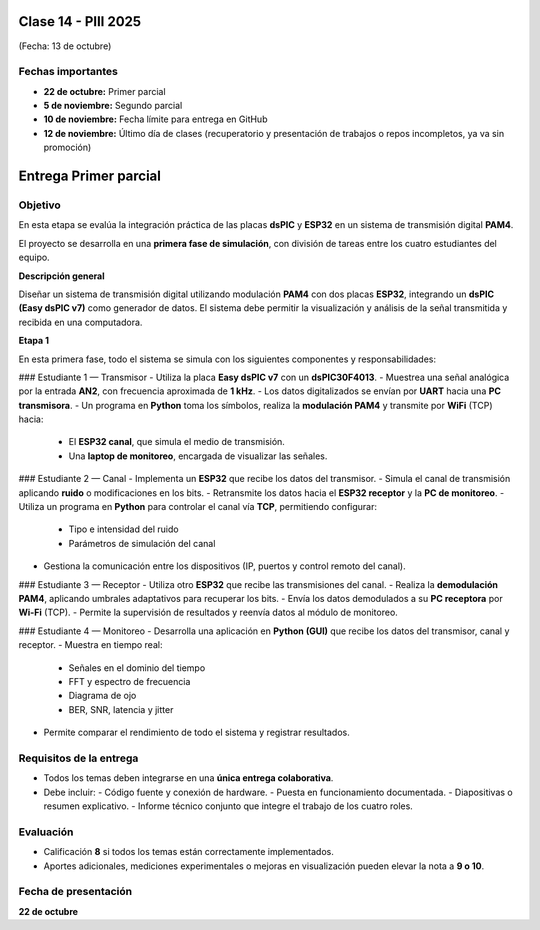 
.. -*- coding: utf-8 -*-

.. _rcs_subversion:

Clase 14 - PIII 2025
====================
(Fecha: 13 de octubre)

Fechas importantes
------------------
- **22 de octubre:** Primer parcial  
- **5 de noviembre:** Segundo parcial  
- **10 de noviembre:** Fecha límite para entrega en GitHub  
- **12 de noviembre:** Último día de clases (recuperatorio y presentación de trabajos o repos incompletos, ya va sin promoción)


Entrega Primer parcial
======================

Objetivo
--------
En esta etapa se evalúa la integración práctica de las placas **dsPIC** y **ESP32** en un sistema de transmisión digital **PAM4**.  

El proyecto se desarrolla en una **primera fase de simulación**, con división de tareas entre los cuatro estudiantes del equipo.


**Descripción general**

Diseñar un sistema de transmisión digital utilizando modulación **PAM4** con dos placas **ESP32**, integrando un **dsPIC (Easy dsPIC v7)** como generador de datos.  
El sistema debe permitir la visualización y análisis de la señal transmitida y recibida en una computadora.


**Etapa 1**

En esta primera fase, todo el sistema se simula con los siguientes componentes y responsabilidades:

### Estudiante 1 — Transmisor
- Utiliza la placa **Easy dsPIC v7** con un **dsPIC30F4013**.  
- Muestrea una señal analógica por la entrada **AN2**, con frecuencia aproximada de **1 kHz**.  
- Los datos digitalizados se envían por **UART** hacia una **PC transmisora**.  
- Un programa en **Python** toma los símbolos, realiza la **modulación PAM4** y transmite por **WiFi** (TCP) hacia:
  - El **ESP32 canal**, que simula el medio de transmisión.  
  - Una **laptop de monitoreo**, encargada de visualizar las señales.  

### Estudiante 2 — Canal
- Implementa un **ESP32** que recibe los datos del transmisor.  
- Simula el canal de transmisión aplicando **ruido** o modificaciones en los bits.  
- Retransmite los datos hacia el **ESP32 receptor** y la **PC de monitoreo**.  
- Utiliza un programa en **Python** para controlar el canal vía **TCP**, permitiendo configurar:
  - Tipo e intensidad del ruido  
  - Parámetros de simulación del canal  
- Gestiona la comunicación entre los dispositivos (IP, puertos y control remoto del canal).

### Estudiante 3 — Receptor
- Utiliza otro **ESP32** que recibe las transmisiones del canal.  
- Realiza la **demodulación PAM4**, aplicando umbrales adaptativos para recuperar los bits.  
- Envía los datos demodulados a su **PC receptora** por **Wi-Fi** (TCP).  
- Permite la supervisión de resultados y reenvía datos al módulo de monitoreo.

### Estudiante 4 — Monitoreo
- Desarrolla una aplicación en **Python (GUI)** que recibe los datos del transmisor, canal y receptor.  
- Muestra en tiempo real:
  - Señales en el dominio del tiempo  
  - FFT y espectro de frecuencia  
  - Diagrama de ojo  
  - BER, SNR, latencia y jitter  
- Permite comparar el rendimiento de todo el sistema y registrar resultados.


Requisitos de la entrega
------------------------
- Todos los temas deben integrarse en una **única entrega colaborativa**.  
- Debe incluir:
  - Código fuente y conexión de hardware.  
  - Puesta en funcionamiento documentada.  
  - Diapositivas o resumen explicativo.  
  - Informe técnico conjunto que integre el trabajo de los cuatro roles.


Evaluación
-----------
- Calificación **8** si todos los temas están correctamente implementados.  
- Aportes adicionales, mediciones experimentales o mejoras en visualización pueden elevar la nota a **9 o 10**.

Fecha de presentación
---------------------
**22 de octubre**


